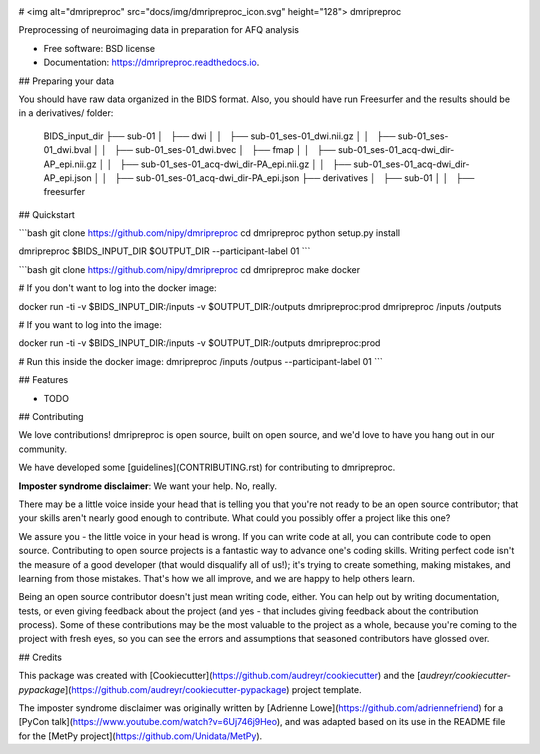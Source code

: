 .. image:: https://codecov.io/gh/TIGRLab/dmripreproc/branch/master/graph/badge.svg
  :target: https://codecov.io/gh/TIGRLab/dmripreproc
.. image:: https://img.shields.io/badge/code%20style-black-000000.svg
    :target: https://github.com/python/black
.. image:: https://api.codacy.com/project/badge/Grade/f45ec5c64894427a8860cc87cda1910a
   :alt: Codacy Badge
   :target: https://app.codacy.com/app/josephmje/dmripreproc?utm_source=github.com&utm_medium=referral&utm_content=TIGRLab/dmripreproc&utm_campaign=Badge_Grade_Dashboard

# <img alt="dmripreproc" src="docs/img/dmripreproc_icon.svg" height="128"> dmripreproc

Preprocessing of neuroimaging data in preparation for AFQ analysis

* Free software: BSD license
* Documentation: https://dmripreproc.readthedocs.io.

## Preparing your data

You should have raw data organized in the BIDS format. Also, you should have run Freesurfer and the results should be in a derivatives/ folder:

    BIDS_input_dir
    ├── sub-01
    │   ├── dwi
    │   │   ├── sub-01_ses-01_dwi.nii.gz
    │   │   ├── sub-01_ses-01_dwi.bval
    │   │   ├── sub-01_ses-01_dwi.bvec
    │   ├── fmap
    │   │   ├── sub-01_ses-01_acq-dwi_dir-AP_epi.nii.gz
    │   │   ├── sub-01_ses-01_acq-dwi_dir-PA_epi.nii.gz
    │   │   ├── sub-01_ses-01_acq-dwi_dir-AP_epi.json
    │   │   ├── sub-01_ses-01_acq-dwi_dir-PA_epi.json
    ├── derivatives
    │   ├── sub-01
    │   │   ├── freesurfer

## Quickstart

```bash
git clone https://github.com/nipy/dmripreproc
cd dmripreproc
python setup.py install

dmripreproc $BIDS_INPUT_DIR $OUTPUT_DIR --participant-label 01
```

```bash
git clone https://github.com/nipy/dmripreproc
cd dmripreproc
make docker

# If you don't want to log into the docker image:

docker run -ti -v $BIDS_INPUT_DIR:/inputs -v $OUTPUT_DIR:/outputs dmripreproc:prod dmripreproc /inputs /outputs

# If you want to log into the image:

docker run -ti -v $BIDS_INPUT_DIR:/inputs -v $OUTPUT_DIR:/outputs dmripreproc:prod

# Run this inside the docker image:
dmripreproc /inputs /outpus --participant-label 01
```

## Features

* TODO

## Contributing

We love contributions! dmripreproc is open source, built on open source,
and we'd love to have you hang out in our community.

We have developed some [guidelines](CONTRIBUTING.rst) for contributing to
dmripreproc.

**Imposter syndrome disclaimer**: We want your help. No, really.

There may be a little voice inside your head that is telling you that
you're not ready to be an open source contributor; that your skills
aren't nearly good enough to contribute. What could you possibly offer a
project like this one?

We assure you - the little voice in your head is wrong. If you can
write code at all, you can contribute code to open source. Contributing
to open source projects is a fantastic way to advance one's coding
skills. Writing perfect code isn't the measure of a good developer (that
would disqualify all of us!); it's trying to create something, making
mistakes, and learning from those mistakes. That's how we all improve,
and we are happy to help others learn.

Being an open source contributor doesn't just mean writing code, either.
You can help out by writing documentation, tests, or even giving
feedback about the project (and yes - that includes giving feedback
about the contribution process). Some of these contributions may be the
most valuable to the project as a whole, because you're coming to the
project with fresh eyes, so you can see the errors and assumptions that
seasoned contributors have glossed over.

## Credits

This package was created with [Cookiecutter](https://github.com/audreyr/cookiecutter) and the [`audreyr/cookiecutter-pypackage`](https://github.com/audreyr/cookiecutter-pypackage) project template.

The imposter syndrome disclaimer was originally written by
[Adrienne Lowe](https://github.com/adriennefriend) for a [PyCon
talk](https://www.youtube.com/watch?v=6Uj746j9Heo), and was
adapted based on its use in the README file for the [MetPy
project](https://github.com/Unidata/MetPy).
